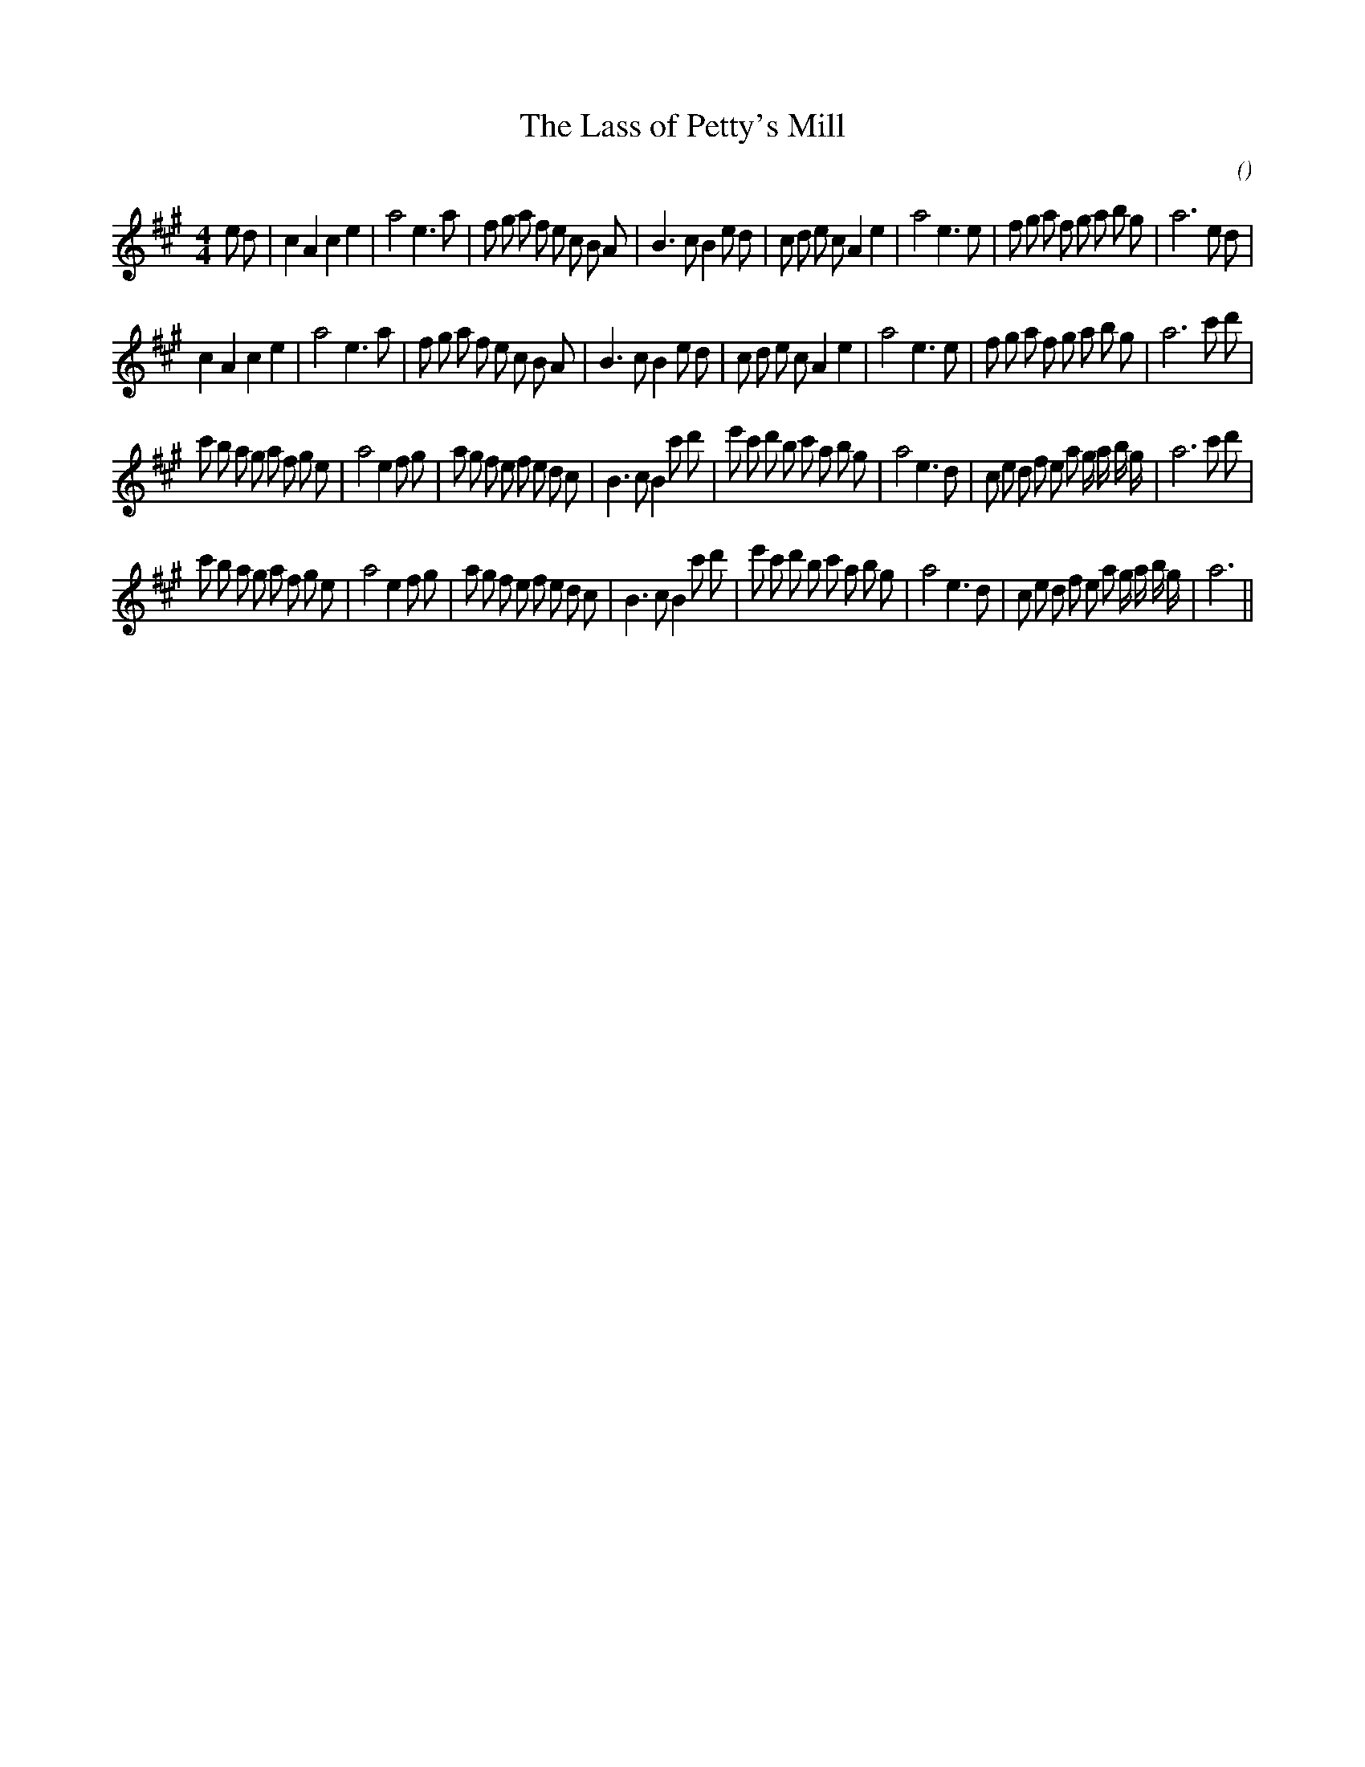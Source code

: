 X:1
T: The Lass of Petty's Mill
N:
C:
S:
A:
O:
R:
M:4/4
K:A
I:speed 210
%W: A1
% voice 1 (1 lines, 42 notes)
K:A
M:4/4
L:1/16
e2 d2 |c4 A4 c4 e4 |a8 e6 a2 |f2 g2 a2 f2 e2 c2 B2 A2 |B6 c2 B4 e2 d2 |c2 d2 e2 c2 A4 e4 |a8 e6 e2 |f2 g2 a2 f2 g2 a2 b2 g2 |a12 e2 d2 |
%W: A2
% voice 1 (1 lines, 40 notes)
c4 A4 c4 e4 |a8 e6 a2 |f2 g2 a2 f2 e2 c2 B2 A2 |B6 c2 B4 e2 d2 |c2 d2 e2 c2 A4 e4 |a8 e6 e2 |f2 g2 a2 f2 g2 a2 b2 g2 |a12 c'2 d'2 |
%W: B1
% voice 1 (1 lines, 49 notes)
c'2 b2 a2 g2 a2 f2 g2 e2 |a8 e4 f2 g2 |a2 g2 f2 e2 f2 e2 d2 c2 |B6 c2 B4 c'2 d'2 |e'2 c'2 d'2 b2 c'2 a2 b2 g2 |a8 e6 d2 |c2 e2 d2 f2 e2 a2 g a b g |a12 c'2 d'2 |
%W: B2
% voice 1 (1 lines, 47 notes)
c'2 b2 a2 g2 a2 f2 g2 e2 |a8 e4 f2 g2 |a2 g2 f2 e2 f2 e2 d2 c2 |B6 c2 B4 c'2 d'2 |e'2 c'2 d'2 b2 c'2 a2 b2 g2 |a8 e6 d2 |c2 e2 d2 f2 e2 a2 g a b g |a12 ||
